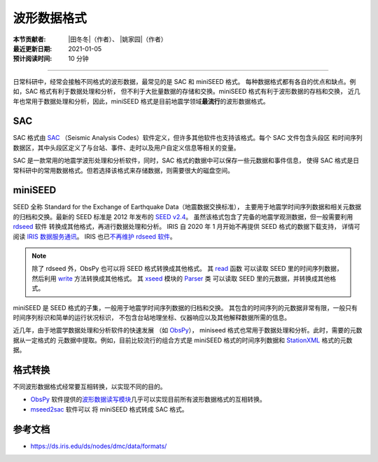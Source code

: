 波形数据格式
============

:本节贡献者: |田冬冬|\（作者）、
             |姚家园|\（作者）
:最近更新日期: 2021-01-05
:预计阅读时间: 10 分钟

----

日常科研中，经常会接触不同格式的波形数据，最常见的是 SAC 和 miniSEED 格式。
每种数据格式都有各自的优点和缺点。例如，SAC 格式有利于数据处理和分析，
但不利于大批量数据的存储和交换。miniSEED 格式有利于波形数据的存档和交换，
近几年也常用于数据处理和分析，因此，miniSEED 格式是目前地震学领域\ **最流行**\ 的波形数据格式。

SAC
---

SAC 格式由 `SAC <https://ds.iris.edu/ds/nodes/dmc/software/downloads/SAC/>`__
（Seismic Analysis Codes）软件定义，但许多其他软件也支持该格式。每个 SAC 文件包含头段区
和时间序列数据区，其中头段区定义了与台站、事件、走时以及用户自定义信息等相关的变量。

SAC 是一款常用的地震学波形处理和分析软件，同时，SAC 格式的数据中可以保存一些元数据和事件信息，
使得 SAC 格式是日常科研中的常用数据格式。但若选择该格式来存储数据，则需要很大的磁盘空间。

miniSEED
--------

SEED 全称 Standard for the Exchange of Earthquake Data（地震数据交换标准），
主要用于地震学时间序列数据和相关元数据的归档和交换。最新的 SEED 标准是 2012 年发布的
`SEED v2.4 <http://www.fdsn.org/pdf/SEEDManual_V2.4.pdf>`__。
虽然该格式包含了完备的地震学观测数据，但一般需要利用
`rdseed <https://github.com/iris-edu-legacy/rdseed>`__ 软件
转换成其他格式，再进行数据处理和分析。
IRIS 自 2020 年 1 月开始不再提供 SEED 格式的数据下载支持，
详情可阅读 `IRIS 数据服务通讯 <http://www.iris.washington.edu/ds/newsletter/vol21/no1/509/retirement-of-full-seed-data-volumes-from-iris-dmc/>`__。
IRIS 也已\ `不再维护 rdseed 软件 <https://ds.iris.edu/ds/nodes/dmc/manuals/rdseed/>`__。

.. note::

   除了 rdseed 外，ObsPy 也可以将 SEED 格式转换成其他格式。
   其 `read <https://docs.obspy.org/packages/autogen/obspy.core.stream.read.html>`__ 函数
   可以读取 SEED 里的时间序列数据，然后利用 `write <https://docs.obspy.org/packages/autogen/obspy.core.stream.Stream.write.html>`__
   方法转换成其他格式。
   其 `xseed <https://docs.obspy.org/master/packages/obspy.io.xseed.html>`__ 模块的
   `Parser <https://docs.obspy.org/master/packages/autogen/obspy.io.xseed.parser.Parser.html>`__ 类
   可以读取 SEED 里的元数据，并转换成其他格式。



miniSEED 是 SEED 格式的子集，一般用于地震学时间序列数据的归档和交换。
其包含的时间序列的元数据非常有限，一般只有时间序列标识和简单的运行状况标识，
不包含台站地理坐标、仪器响应以及其他解释数据所需的信息。

近几年，由于地震学数据处理和分析软件的快速发展
（如 `ObsPy <https://github.com/obspy/obspy/wiki>`__\ ），
miniseed 格式也常用于数据处理和分析。此时，需要的元数据从一定格式的
元数据中提取。例如，目前比较流行的组合方式是 miniSEED 格式的时间序列数据和
`StationXML <https://www.fdsn.org/xml/station/>`__ 格式的元数据。

格式转换
--------

不同波形数据格式经常要互相转换，以实现不同的目的。

- `ObsPy <https://github.com/obspy/obspy/wiki>`__ 软件提供的\
  `波形数据读写模块 <https://docs.obspy.org/master/packages/index.html>`__\
  几乎可以实现目前所有波形数据格式的互相转换。
- `mseed2sac <https://github.com/iris-edu/mseed2sac>`__ 软件可以
  将 miniSEED 格式转成 SAC 格式。

参考文档
--------

- https://ds.iris.edu/ds/nodes/dmc/data/formats/
